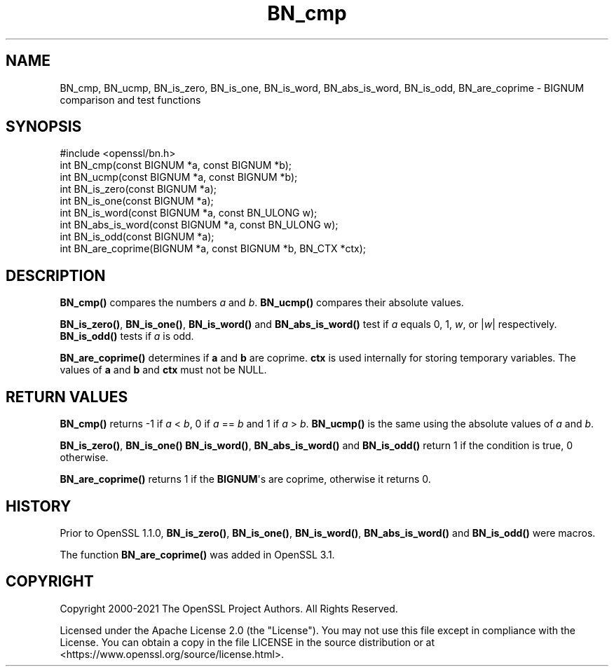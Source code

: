 .\"	$NetBSD: BN_cmp.3,v 1.2 2025/07/18 16:41:10 christos Exp $
.\"
.\" -*- mode: troff; coding: utf-8 -*-
.\" Automatically generated by Pod::Man v6.0.2 (Pod::Simple 3.45)
.\"
.\" Standard preamble:
.\" ========================================================================
.de Sp \" Vertical space (when we can't use .PP)
.if t .sp .5v
.if n .sp
..
.de Vb \" Begin verbatim text
.ft CW
.nf
.ne \\$1
..
.de Ve \" End verbatim text
.ft R
.fi
..
.\" \*(C` and \*(C' are quotes in nroff, nothing in troff, for use with C<>.
.ie n \{\
.    ds C` ""
.    ds C' ""
'br\}
.el\{\
.    ds C`
.    ds C'
'br\}
.\"
.\" Escape single quotes in literal strings from groff's Unicode transform.
.ie \n(.g .ds Aq \(aq
.el       .ds Aq '
.\"
.\" If the F register is >0, we'll generate index entries on stderr for
.\" titles (.TH), headers (.SH), subsections (.SS), items (.Ip), and index
.\" entries marked with X<> in POD.  Of course, you'll have to process the
.\" output yourself in some meaningful fashion.
.\"
.\" Avoid warning from groff about undefined register 'F'.
.de IX
..
.nr rF 0
.if \n(.g .if rF .nr rF 1
.if (\n(rF:(\n(.g==0)) \{\
.    if \nF \{\
.        de IX
.        tm Index:\\$1\t\\n%\t"\\$2"
..
.        if !\nF==2 \{\
.            nr % 0
.            nr F 2
.        \}
.    \}
.\}
.rr rF
.\"
.\" Required to disable full justification in groff 1.23.0.
.if n .ds AD l
.\" ========================================================================
.\"
.IX Title "BN_cmp 3"
.TH BN_cmp 3 2025-07-01 3.5.1 OpenSSL
.\" For nroff, turn off justification.  Always turn off hyphenation; it makes
.\" way too many mistakes in technical documents.
.if n .ad l
.nh
.SH NAME
BN_cmp, BN_ucmp, BN_is_zero, BN_is_one, BN_is_word, BN_abs_is_word, BN_is_odd, BN_are_coprime
\&\- BIGNUM comparison and test functions
.SH SYNOPSIS
.IX Header "SYNOPSIS"
.Vb 1
\& #include <openssl/bn.h>
\&
\& int BN_cmp(const BIGNUM *a, const BIGNUM *b);
\& int BN_ucmp(const BIGNUM *a, const BIGNUM *b);
\&
\& int BN_is_zero(const BIGNUM *a);
\& int BN_is_one(const BIGNUM *a);
\& int BN_is_word(const BIGNUM *a, const BN_ULONG w);
\& int BN_abs_is_word(const BIGNUM *a, const BN_ULONG w);
\& int BN_is_odd(const BIGNUM *a);
\&
\& int BN_are_coprime(BIGNUM *a, const BIGNUM *b, BN_CTX *ctx);
.Ve
.SH DESCRIPTION
.IX Header "DESCRIPTION"
\&\fBBN_cmp()\fR compares the numbers \fIa\fR and \fIb\fR. \fBBN_ucmp()\fR compares their
absolute values.
.PP
\&\fBBN_is_zero()\fR, \fBBN_is_one()\fR, \fBBN_is_word()\fR and \fBBN_abs_is_word()\fR test if
\&\fIa\fR equals 0, 1, \fIw\fR, or |\fIw\fR| respectively.
\&\fBBN_is_odd()\fR tests if \fIa\fR is odd.
.PP
\&\fBBN_are_coprime()\fR determines if \fBa\fR and \fBb\fR are coprime.
\&\fBctx\fR is used internally for storing temporary variables.
The values of \fBa\fR and \fBb\fR and \fBctx\fR must not be NULL.
.SH "RETURN VALUES"
.IX Header "RETURN VALUES"
\&\fBBN_cmp()\fR returns \-1 if \fIa\fR < \fIb\fR, 0 if \fIa\fR == \fIb\fR and 1 if
\&\fIa\fR > \fIb\fR. \fBBN_ucmp()\fR is the same using the absolute values
of \fIa\fR and \fIb\fR.
.PP
\&\fBBN_is_zero()\fR, \fBBN_is_one()\fR \fBBN_is_word()\fR, \fBBN_abs_is_word()\fR and
\&\fBBN_is_odd()\fR return 1 if the condition is true, 0 otherwise.
.PP
\&\fBBN_are_coprime()\fR returns 1 if the \fBBIGNUM\fR\*(Aqs are coprime, otherwise it
returns 0.
.SH HISTORY
.IX Header "HISTORY"
Prior to OpenSSL 1.1.0, \fBBN_is_zero()\fR, \fBBN_is_one()\fR, \fBBN_is_word()\fR,
\&\fBBN_abs_is_word()\fR and \fBBN_is_odd()\fR were macros.
.PP
The function \fBBN_are_coprime()\fR was added in OpenSSL 3.1.
.SH COPYRIGHT
.IX Header "COPYRIGHT"
Copyright 2000\-2021 The OpenSSL Project Authors. All Rights Reserved.
.PP
Licensed under the Apache License 2.0 (the "License").  You may not use
this file except in compliance with the License.  You can obtain a copy
in the file LICENSE in the source distribution or at
<https://www.openssl.org/source/license.html>.
